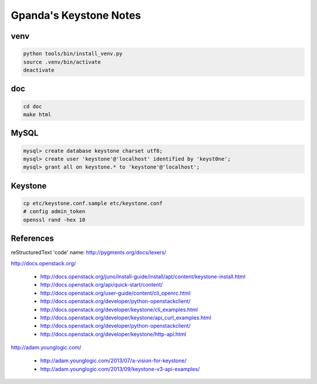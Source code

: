 #######################
Gpanda's Keystone Notes
#######################


venv
----

.. code:: bash

   python tools/bin/install_venv.py
   source .venv/bin/activate
   deactivate


doc
---

.. code:: bash

   cd doc
   make html


MySQL
-----

.. code:: mysql

   mysql> create database keystone charset utf8;
   mysql> create user 'keystone'@'localhost' identified by 'keyst0ne';
   mysql> grant all on keystone.* to 'keystone'@'localhost';

Keystone
--------

.. code:: bash

   cp etc/keystone.conf.sample etc/keystone.conf
   # config admin_token
   openssl rand -hex 10

References
----------

reStructuredText 'code' name: http://pygments.org/docs/lexers/

http://docs.openstack.org/

  + http://docs.openstack.org/juno/install-guide/install/apt/content/keystone-install.html
  + http://docs.openstack.org/api/quick-start/content/
  + http://docs.openstack.org/user-guide/content/cli_openrc.html
  + http://docs.openstack.org/developer/python-openstackclient/
  + http://docs.openstack.org/developer/keystone/cli_examples.html
  + http://docs.openstack.org/developer/keystone/api_curl_examples.html
  + http://docs.openstack.org/developer/python-openstackclient/
  + http://docs.openstack.org/developer/keystone/http-api.html

http://adam.younglogic.com/

  + http://adam.younglogic.com/2013/07/a-vision-for-keystone/
  + http://adam.younglogic.com/2013/09/keystone-v3-api-examples/
